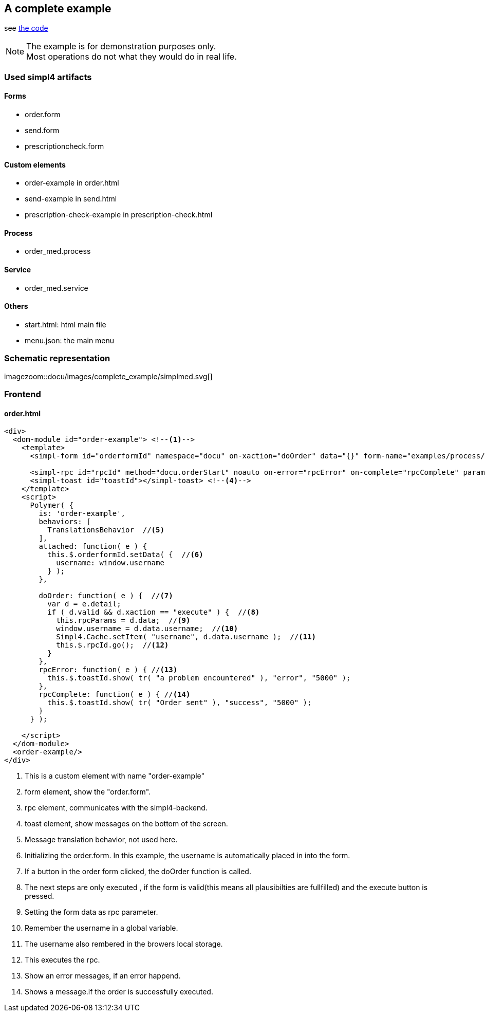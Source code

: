:linkattrs:
:source-highlighter: rouge

== A complete example

see link:http://gitbucket.ms123.org/simpl4-apps/docu/tree/master/examples/process[the code,window="_blank"]

[NOTE]
The example is for demonstration purposes only. +
Most operations do not what they would do in real life.


=== Used simpl4 artifacts 

==== Forms

* order.form
* send.form
* prescriptioncheck.form

==== Custom elements

* order-example in order.html
* send-example in send.html
* prescription-check-example in prescription-check.html

==== Process

* order_med.process

==== Service

* order_med.service


==== Others

* start.html: html main file
* menu.json: the main menu

=== Schematic representation

[.width4000]
imagezoom::docu/images/complete_example/simplmed.svg[]


=== Frontend

==== order.html

[source,handlebars,html]
----

<div>
  <dom-module id="order-example"> <!--1-->
    <template>
      <simpl-form id="orderformId" namespace="docu" on-xaction="doOrder" data="{}" form-name="examples/process/order.form"></simpl-form> <!--2-->

      <simpl-rpc id="rpcId" method="docu.orderStart" noauto on-error="rpcError" on-complete="rpcComplete" params="[[rpcParams]]"></simpl-rpc> <!--3-->
      <simpl-toast id="toastId"></simpl-toast> <!--4-->
    </template>
    <script>
      Polymer( {
        is: 'order-example',
        behaviors: [
          TranslationsBehavior  //<!--5-->
        ],
        attached: function( e ) {
          this.$.orderformId.setData( {  //<!--6-->
            username: window.username
          } );
        },

        doOrder: function( e ) {  //<!--7-->
          var d = e.detail;
          if ( d.valid && d.xaction == "execute" ) {  //<!--8-->
            this.rpcParams = d.data;  //<!--9-->
            window.username = d.data.username;  //<!--10-->
            Simpl4.Cache.setItem( "username", d.data.username );  //<!--11-->
            this.$.rpcId.go();  //<!--12-->
          }
        },
        rpcError: function( e ) { //<!--13-->
          this.$.toastId.show( tr( "a problem encountered" ), "error", "5000" );
        },
        rpcComplete: function( e ) { //<!--14-->
          this.$.toastId.show( tr( "Order sent" ), "success", "5000" );
        }
      } );

    </script>
  </dom-module>
  <order-example/>
</div>

----

<1> This is a custom element with name "order-example"
<2> form element, show the "order.form". 
<3> rpc element, communicates with the simpl4-backend.
<4> toast element, show messages on the bottom of the screen.
<5> Message translation behavior, not used here.
<6> Initializing the order.form. In this example, the username is automatically placed in into the form. 
<7> If a button in the order form clicked, the doOrder function is called.
<8> The next steps are only executed , if the form is valid(this  means all plausibilties are fullfilled) and the execute button is pressed.
<9> Setting the form data as rpc parameter.
<10> Remember the username in a global variable.
<11> The username also rembered in the browers local storage.
<12> This executes the rpc.
<13> Show an error messages, if an error happend.
<14> Shows a message.if the order is successfully executed.
